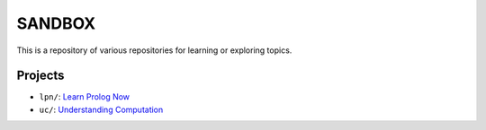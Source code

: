 SANDBOX
=======

This is a repository of various repositories for learning or exploring
topics.

Projects
--------

+ ``lpn/``: `Learn Prolog Now <http://lpn.swi-prolog.org/>`_
+ ``uc/``: `Understanding Computation <http://computationbook.com/>`_

